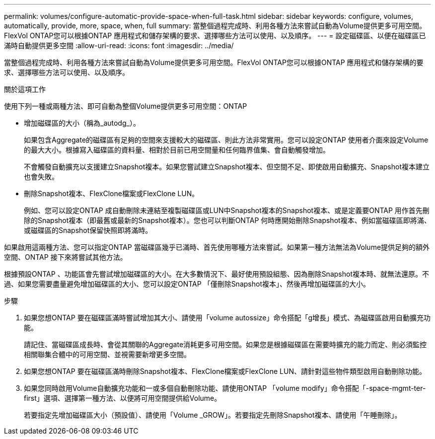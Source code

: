 ---
permalink: volumes/configure-automatic-provide-space-when-full-task.html 
sidebar: sidebar 
keywords: configure, volumes, automatically, provide, more, space, when, full 
summary: 當整個過程完成時、利用各種方法來嘗試自動為Volume提供更多可用空間。FlexVol ONTAP您可以根據ONTAP 應用程式和儲存架構的要求、選擇哪些方法可以使用、以及順序。 
---
= 設定磁碟區、以便在磁碟區已滿時自動提供更多空間
:allow-uri-read: 
:icons: font
:imagesdir: ../media/


[role="lead"]
當整個過程完成時、利用各種方法來嘗試自動為Volume提供更多可用空間。FlexVol ONTAP您可以根據ONTAP 應用程式和儲存架構的要求、選擇哪些方法可以使用、以及順序。

.關於這項工作
使用下列一種或兩種方法、即可自動為整個Volume提供更多可用空間：ONTAP

* 增加磁碟區的大小（稱為_autodg_）。
+
如果包含Aggregate的磁碟區有足夠的空間來支援較大的磁碟區、則此方法非常實用。您可以設定ONTAP 使用者介面來設定Volume的最大大小。根據寫入磁碟區的資料量、相對於目前已用空間量和任何臨界值集、會自動觸發增加。

+
不會觸發自動擴充以支援建立Snapshot複本。如果您嘗試建立Snapshot複本、但空間不足、即使啟用自動擴充、Snapshot複本建立也會失敗。

* 刪除Snapshot複本、FlexClone檔案或FlexClone LUN。
+
例如、您可以設定ONTAP 成自動刪除未連結至複製磁碟區或LUN中Snapshot複本的Snapshot複本、或是定義要ONTAP 用作首先刪除的Snapshot複本（即最舊或最新的Snapshot複本）。您也可以判斷ONTAP 何時應開始刪除Snapshot複本、例如當磁碟區即將滿、或磁碟區的Snapshot保留快照即將滿時。



如果啟用這兩種方法、您可以指定ONTAP 當磁碟區幾乎已滿時、首先使用哪種方法來嘗試。如果第一種方法無法為Volume提供足夠的額外空間、ONTAP 接下來將嘗試其他方法。

根據預設ONTAP 、功能區會先嘗試增加磁碟區的大小。在大多數情況下、最好使用預設組態、因為刪除Snapshot複本時、就無法還原。不過、如果您需要盡量避免增加磁碟區的大小、您可以設定ONTAP 「僅刪除Snapshot複本」、然後再增加磁碟區的大小。

.步驟
. 如果您想ONTAP 要在磁碟區滿時嘗試增加其大小、請使用「volume autossize」命令搭配「g增長」模式、為磁碟區啟用自動擴充功能。
+
請記住、當磁碟區成長時、會從其關聯的Aggregate消耗更多可用空間。如果您是根據磁碟區在需要時擴充的能力而定、則必須監控相關聯集合體中的可用空間、並視需要新增更多空間。

. 如果您想ONTAP 要在磁碟區滿時刪除Snapshot複本、FlexClone檔案或FlexClone LUN、請針對這些物件類型啟用自動刪除功能。
. 如果您同時啟用Volume自動擴充功能和一或多個自動刪除功能、請使用ONTAP 「volume modify」命令搭配「-space-mgmt-ter-first」選項、選擇第一種方法、以便將可用空間提供給Volume。
+
若要指定先增加磁碟區大小（預設值）、請使用「Volume _GROW」。若要指定先刪除Snapshot複本、請使用「午睡刪除」。


